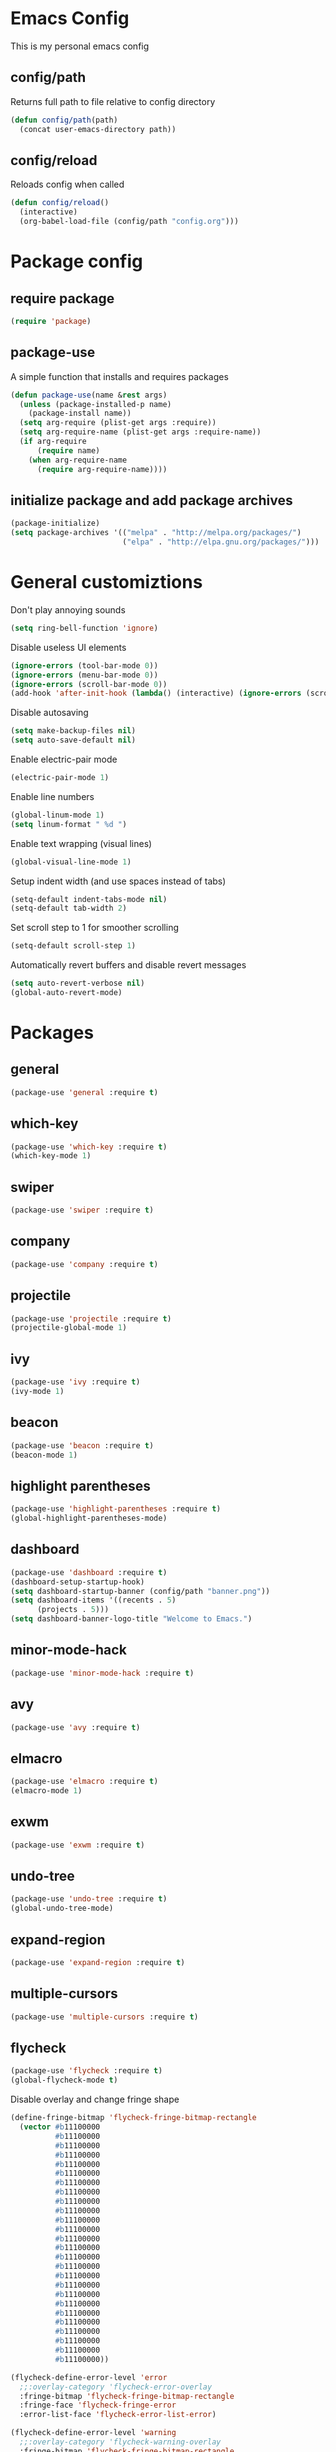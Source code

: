 * Emacs Config
This is my personal emacs config
** config/path
Returns full path to file relative to config directory
#+BEGIN_SRC emacs-lisp
  (defun config/path(path)
    (concat user-emacs-directory path))
#+END_SRC
** config/reload
Reloads config when called
#+BEGIN_SRC emacs-lisp
  (defun config/reload()
    (interactive)
    (org-babel-load-file (config/path "config.org")))
#+END_SRC
* Package config
** require package
#+BEGIN_SRC emacs-lisp
  (require 'package)
#+END_SRC
** package-use
A simple function that installs and requires packages
#+BEGIN_SRC emacs-lisp
  (defun package-use(name &rest args)
    (unless (package-installed-p name)
      (package-install name))
    (setq arg-require (plist-get args :require))
    (setq arg-require-name (plist-get args :require-name))
    (if arg-require
        (require name)
      (when arg-require-name
        (require arg-require-name))))
#+END_SRC
** initialize package and add package archives
#+BEGIN_SRC emacs-lisp
  (package-initialize)
  (setq package-archives '(("melpa" . "http://melpa.org/packages/")
                           ("elpa" . "http://elpa.gnu.org/packages/")))
#+END_SRC
* General customiztions
Don't play annoying sounds
#+BEGIN_SRC emacs-lisp
  (setq ring-bell-function 'ignore)
#+END_SRC
Disable useless UI elements
#+BEGIN_SRC emacs-lisp
  (ignore-errors (tool-bar-mode 0))
  (ignore-errors (menu-bar-mode 0))
  (ignore-errors (scroll-bar-mode 0))
  (add-hook 'after-init-hook (lambda() (interactive) (ignore-errors (scroll-bar-mode 0))))
#+END_SRC
Disable autosaving
#+BEGIN_SRC emacs-lisp
  (setq make-backup-files nil)
  (setq auto-save-default nil)
#+END_SRC
Enable electric-pair mode
#+BEGIN_SRC emacs-lisp
  (electric-pair-mode 1)
#+END_SRC
Enable line numbers
#+BEGIN_SRC emacs-lisp
  (global-linum-mode 1)
  (setq linum-format " %d ")
#+END_SRC
Enable text wrapping (visual lines)
#+BEGIN_SRC emacs-lisp
  (global-visual-line-mode 1)
#+END_SRC
Setup indent width (and use spaces instead of tabs)
#+BEGIN_SRC emacs-lisp
  (setq-default indent-tabs-mode nil)
  (setq-default tab-width 2)
#+END_SRC
Set scroll step to 1 for smoother scrolling
#+BEGIN_SRC emacs-lisp
  (setq-default scroll-step 1)
#+END_SRC
Automatically revert buffers and disable revert messages
#+BEGIN_SRC emacs-lisp
  (setq auto-revert-verbose nil)
  (global-auto-revert-mode)
#+END_SRC
* Packages
** general
#+BEGIN_SRC emacs-lisp
  (package-use 'general :require t)
#+END_SRC
** which-key
#+BEGIN_SRC emacs-lisp
  (package-use 'which-key :require t)
  (which-key-mode 1)
#+END_SRC
** swiper
#+BEGIN_SRC emacs-lisp
  (package-use 'swiper :require t)
#+END_SRC
** company
#+BEGIN_SRC emacs-lisp
  (package-use 'company :require t)
#+END_SRC
** projectile
#+BEGIN_SRC emacs-lisp
  (package-use 'projectile :require t)
  (projectile-global-mode 1)
#+END_SRC
** ivy
#+BEGIN_SRC emacs-lisp
  (package-use 'ivy :require t)
  (ivy-mode 1)
#+END_SRC
** beacon
#+BEGIN_SRC emacs-lisp
  (package-use 'beacon :require t)
  (beacon-mode 1)
#+END_SRC
** highlight parentheses
#+BEGIN_SRC emacs-lisp
  (package-use 'highlight-parentheses :require t)
  (global-highlight-parentheses-mode)
#+END_SRC
** dashboard
#+BEGIN_SRC emacs-lisp
  (package-use 'dashboard :require t)
  (dashboard-setup-startup-hook)
  (setq dashboard-startup-banner (config/path "banner.png"))
  (setq dashboard-items '((recents . 5)
        (projects . 5)))
  (setq dashboard-banner-logo-title "Welcome to Emacs.")
#+END_SRC
** minor-mode-hack
#+BEGIN_SRC emacs-lisp
  (package-use 'minor-mode-hack :require t)
#+END_SRC
** avy
#+BEGIN_SRC emacs-lisp
  (package-use 'avy :require t)
#+END_SRC
** elmacro
#+BEGIN_SRC emacs-lisp
  (package-use 'elmacro :require t)
  (elmacro-mode 1)
#+END_SRC
** exwm
#+BEGIN_SRC emacs-lisp
  (package-use 'exwm :require t)
#+END_SRC
** undo-tree
#+BEGIN_SRC emacs-lisp
  (package-use 'undo-tree :require t)
  (global-undo-tree-mode)
#+END_SRC
** expand-region
#+BEGIN_SRC emacs-lisp
  (package-use 'expand-region :require t)
#+END_SRC
** multiple-cursors
#+BEGIN_SRC emacs-lisp
  (package-use 'multiple-cursors :require t)
#+END_SRC
** flycheck
#+BEGIN_SRC emacs-lisp
  (package-use 'flycheck :require t)
  (global-flycheck-mode t)
#+END_SRC
Disable overlay and change fringe shape
#+BEGIN_SRC emacs-lisp
  (define-fringe-bitmap 'flycheck-fringe-bitmap-rectangle
    (vector #b11100000
            #b11100000
            #b11100000
            #b11100000
            #b11100000
            #b11100000
            #b11100000
            #b11100000
            #b11100000
            #b11100000
            #b11100000
            #b11100000
            #b11100000
            #b11100000
            #b11100000
            #b11100000
            #b11100000
            #b11100000
            #b11100000
            #b11100000
            #b11100000
            #b11100000
            #b11100000
            #b11100000
            #b11100000
            #b11100000))

  (flycheck-define-error-level 'error
    ;;:overlay-category 'flycheck-error-overlay
    :fringe-bitmap 'flycheck-fringe-bitmap-rectangle
    :fringe-face 'flycheck-fringe-error
    :error-list-face 'flycheck-error-list-error)

  (flycheck-define-error-level 'warning
    ;;:overlay-category 'flycheck-warning-overlay
    :fringe-bitmap 'flycheck-fringe-bitmap-rectangle
    :fringe-face 'flycheck-fringe-warning
    :error-list-face 'flycheck-error-list-warning)

  (flycheck-define-error-level 'info
    ;;:overlay-category 'flycheck-info-overlay
    :fringe-bitmap 'flycheck-fringe-bitmap-rectangle
    :fringe-face 'flycheck-fringe-info
    :error-list-face 'flycheck-error-list-info)
#+END_SRC
Disable minibuffer messages about errors
#+BEGIN_SRC emacs-lisp
  (setq flycheck-display-errors-function nil)
#+END_SRC
* Programming Languages
** Lua
Lua mode
#+BEGIN_SRC emacs-lisp
  (package-use 'lua-mode :require t)
#+END_SRC
Lua mode for company
#+BEGIN_SRC emacs-lisp
  (package-use 'company-lua :require t)
  (eval-after-load 'company
    '(add-to-list 'company-backends 'company-lua))
#+END_SRC
Set Lua indentation width
#+BEGIN_SRC emacs-lisp
  (setq lua-indent-level tab-width)
#+END_SRC
Fix for broken lua-mode indentation
#+BEGIN_SRC emacs-lisp
  (defun lua-calculate-modifier (modifier)
    (if (= modifier 0)
        0
      lua-indent-level))

  (defun lua-calculate-indentation (&optional parse-start)
    (save-excursion
      (let ((continuing-p (lua-is-continuing-statement-p))
            (cur-line-begin-pos (line-beginning-position)))
        (or
         (lua-calculate-indentation-override)

         (when (lua-forward-line-skip-blanks 'back)
           (let* ((modifier
                   (lua-calculate-indentation-block-modifier cur-line-begin-pos)))
             (+ (current-indentation) (lua-calculate-modifier modifier))))
         0))))

  (defun lua-calculate-indentation-override (&optional parse-start)
    "Return overriding indentation amount for special cases.
  Look for an uninterrupted sequence of block-closing tokens that starts
  at the beginning of the line. For each of these tokens, shift indentation
  to the left by the amount specified in lua-indent-level."
    (let ((indentation-modifier 0)
          (case-fold-search nil)
          (block-token nil))
      (save-excursion
        (if parse-start (goto-char parse-start))
        ;; Look for the last block closing token
        (back-to-indentation)
        (if (and (not (lua-comment-or-string-p))
                 (looking-at lua-indentation-modifier-regexp)
                 (let ((token-info (lua-get-block-token-info (match-string 0))))
                   (and token-info
                        (not (eq 'open (lua-get-token-type token-info))))))
            (when (lua-goto-matching-block-token nil nil 'backward)
              ;; Exception cases: when the start of the line is an assignment,
              ;; go to the start of the assignment instead of the matching item
              (let ((block-start-column (current-column))
                    (block-start-point (point)))
                (if (lua-point-is-after-left-shifter-p)
                    (current-indentation)
                  block-start-column)))))))

  (defun lua-calculate-indentation-override (&optional parse-start)
    "Return overriding indentation amount for special cases.
  Look for an uninterrupted sequence of block-closing tokens that starts
  at the beginning of the line. For each of these tokens, shift indentation
  to the left by the amount specified in lua-indent-level."
    (let ((indentation-modifier 0)
          (case-fold-search nil)
          (block-token nil))
      (save-excursion
        (if parse-start (goto-char parse-start))
        ;; Look for the last block closing token
        (back-to-indentation)
        (if (and (not (lua-comment-or-string-p))
                 (looking-at lua-indentation-modifier-regexp)
                 (let ((token-info (lua-get-block-token-info (match-string 0))))
                   (and token-info
                        (not (eq 'open (lua-get-token-type token-info))))))
            (when (lua-goto-matching-block-token)
              ;; Exception cases: when the start of the line is an assignment,
              ;; go to the start of the assignment instead of the matching item
              (let ((block-start-column (current-column))
                    (block-start-point (point)))
                (if (lua-point-is-after-left-shifter-p)
                    (current-indentation)
                  (current-indentation))))))))

#+END_SRC
** C/C++
Install irony, a c/c++ completion package
#+BEGIN_SRC emacs-lisp
  (package-use 'irony :require t)
  (package-use 'company-irony :require t)
  (package-use 'company-c-headers :require t)
#+END_SRC
Adds hooks to both c and c++ mode
#+BEGIN_SRC emacs-lisp
  (defun lang-c/add-hook (func-name)
    (add-hook 'c++-mode-hook func-name)
    (add-hook 'c-mode-hook func-name))
#+END_SRC
Initialize irony if current system isn't windows
#+BEGIN_SRC emacs-lisp
  (when (not (string-equal system-type "windows-nt"))
    (lang-c/add-c-hook 'irony-mode))
#+END_SRC
* Modal
This is a custom implementation of modal editing, similiar to vim's, including normal, insert, and region mode
** make-normal-sparse-keymap
Returns a keymap, where all the self-inserting characters are ignored
#+BEGIN_SRC emacs-lisp
  (setq self-inserting-characters '("`" "1" "2" "3" "4" "5" "6" "7" "8" "9" "0" "-" "=" "q" "w" "e" "r" "t" "y" "u" "i" "o" "p" "[" "]" "a" "s" "d" "f" "g" "h" "j" "k" "l" ";" "'" "\\" "z" "x" "c" "v" "b" "n" "m" "," "." "/" "TAB" "SPC" "<tab>" "<space>" "~" "@" "#" "$" "%" "^" "&" "*" "(" ")" "_" "+" "Q" "W" "E" "R" "T" "Y" "U" "I" "O" "P" "{" "}" "A" "S" "D" "F" "G" "H" "J" "K" "L" ":" "\"" "|" ">" "Z" "X" "C" "V" "B" "N" "M" "<" ">" "?" "DEL"))

  (defun make-normal-sparse-keymap()
    (setq result (make-sparse-keymap))
    (dolist (char self-inserting-characters)
      (define-key result (kbd char) 'ignore))
    result)
#+END_SRC
** modal editing implementation
Some variables
#+BEGIN_SRC emacs-lisp
  (setq modal/ignored-major-modes (list "dired-mode" ""))
#+END_SRC

Maps for each mode
#+BEGIN_SRC emacs-lisp
  (setq modal/emacs-map (make-sparse-keymap))
  (setq modal/normal-map (make-sparse-keymap))
  (setq modal/insert-map (make-sparse-keymap))
  (setq modal/region-map (make-sparse-keymap))
  (setq modal/rectangle-map (make-sparse-keymap))
  (setq modal/multiple-cursors-map (make-sparse-keymap))
#+END_SRC
Create minor modes for every editing mode
#+BEGIN_SRC emacs-lisp
  (define-minor-mode modal/normal-mode "Normal mode" nil "<Normal>" modal/normal-map)
  (define-minor-mode modal/emacs-mode "Emacs mode" nil "<Emacs>" modal/emacs-map)
  (define-minor-mode modal/insert-mode "Insert mode" nil "<Insert>" modal/insert-map)
  (define-minor-mode modal/region-mode "Region mode" nil "<Region>" modal/region-map)
  (define-minor-mode modal/rectangle-mode "Rectangle mode" nil "<Rectangle>" modal/rectangle-map)
  (define-minor-mode modal/multiple-cursors-mode nil nil nil modal/multiple-cursors-map
    (if modal/multiple-cursors-mode
        (raise-minor-mode-map-alist 'modal/multiple-cursors-mode)))
#+END_SRC
Functions to manage editing modes
#+BEGIN_SRC emacs-lisp
  (defun modal/clear()
    (interactive)
    (modal/normal-mode 0)
    (modal/emacs-mode 0)
    (modal/insert-mode 0)
    (modal/region-mode 0)
    (modal/rectangle-mode 0))
  (defun modal/enable-normal()
    (interactive)
    (modal/clear)
    (setq cursor-type 'box)
    (modal/normal-mode 1))
  (defun modal/enable-insert()
    (interactive)
    (modal/clear)
    (setq cursor-type 'bar)
    (modal/insert-mode 1))
  (defun modal/enable-emacs()
    (interactive)
    (modal/clear)
    (setq cursor-type 'box)
    (modal/emacs-mode 1))
  (defun modal/enable-region()
    (interactive)
    (modal/clear)
    (setq cursor-type 'box)
    (modal/region-mode 1))
  (defun modal/enable-rectangle()
    (interactive)
    (modal/clear)
    (setq cursor-type 'box)
    (modal/rectangle-mode 1))
#+END_SRC

Create global modal-mode
#+BEGIN_SRC emacs-lisp
  (define-minor-mode modal-mode "Mode that enbles modes on buffer" t "<Modal>" nil
    (when modal-mode
      (if (not (or (minibufferp)
                   (member major-mode modal/ignored-major-modes)))
          (modal/enable-normal)
        (modal/enable-emacs))))

  (define-global-minor-mode global-modal-mode modal-mode (lambda() (modal-mode 1)))
#+END_SRC

* Editing functions
** surround
Functions that surround a region with an opening and closing string
#+BEGIN_SRC emacs-lisp
  (defun edit/surround(start end open close)
    (save-excursion
      (goto-char start)
      (insert open)
      (goto-char (+ end 1))
      (insert close)))

  (defun edit/surround-region(open close)
    (when (region-active-p)
      (surround (region-beginning) (region-end) open close)))
#+END_SRC
** other misc. editing functions
#+BEGIN_SRC emacs-lisp
  (defun edit/insert-after()
    (interactive)
    (forward-char)
    (modal/enable-insert))

  (defun edit/insert-end-of-line()
    (interactive)
    (end-of-line)
    (modal/enable-insert))

  (defun edit/insert-beginning-of-line()
    (interactive)
    (beginning-of-line)
    (modal/enable-insert))

  (defun edit/set-region()
    (interactive)
    (set-mark (point))
    (modal/enable-region))

  (defun edit/set-region-line()
    (interactive)
    (beginning-of-line)
    (set-mark (point))
    (end-of-line)
    (modal/enable-region))

  (defun edit/open-line()
    (interactive)
    (end-of-line)
    (open-line 1)
    (next-line))

  (defun edit/open-line-above()
    (interactive)
    (beginning-of-line)
    (open-line 1))

  (defun edit/yank-line()
    (interactive)
    (save-excursion
      (edit/open-line)
      (yank)
      (delete-blank-lines)))

  (defun edit/kill-whole-word()
    (interactive)
    (backward-char)
    (forward-word)
    (backward-kill-word 1))

  (defun edit/copy-whole-line()
    (interactive)
    (save-excursion
      (kill-whole-line)
      (yank)))

  (defun edit/yank-region()
    (interactive)
    (kill-region (region-beginning) (region-end))
    (yank 2)
    (modal/enable-normal))

  (defun edit/insert-mark()
    (interactive)
    (insert "<++>"))

  (defun edit/goto-mark()
    (interactive)
    (search-forward "<++>")
    (search-backward "<")
    (delete-char  4)
    (modal/enable-insert))
#+END_SRC
* Misc. functions
** macro-make-functions
Evaluates a elmacro generated defun
#+BEGIN_SRC emacs-lisp
  (defun macro-make-function(&optional name)
    (interactive)
    (if (called-interactively-p 'any)
        (setq name (read-string "Macro name: "))
      (setq name (if name name "last-macro")))
    (setq function-string (pp-to-string (elmacro-make-defun (make-symbol (concat "macros/" name)) (elmacro-extract-last-macro elmacro-command-history))))
    (message function-string)
    (set-buffer (generate-new-buffer "*temporaryMacroBuffer*"))
    (erase-buffer)
    (insert function-string)
    (eval-buffer)
    (message function-string)
    (kill-buffer "*temporaryMacroBuffer*"))
#+END_SRC
* Eshell
** get-last-eshell-buffer
Returns the most recently used eshell buffer
#+BEGIN_SRC emacs-lisp
  (defun eshell/get-last-eshell-buffer()
    (catch 'buffer
      (dolist (buffer (buffer-list))
        (when (cl-search "*eshell*" (buffer-name buffer))
          (throw 'buffer buffer)))))
#+END_SRC
** switch-to-last-eshell-buffer
Switches to most recent eshell buffer or creates a new one
#+BEGIN_SRC emacs-lisp
  (defun switch-to-last-eshell-buffer()
    (let ((buffer (get-last-eshell-buffer)))
      (if buffer
          (switch-to-buffer buffer)
        (eshell))))
#+END_SRC
** eshell-toggle
Switches to eshel if the current buffer isn't an eshell buffer, else returns to previous buffer
#+BEGIN_SRC emacs-lisp
  (defun eshell-toggle()
    (interactive)
    (if (cl-search "*eshell" (buffer-name))
        (switch-to-prev-buffer)
      (switch-to-last-eshell-buffer)))
#+END_SRC
** eshell-new
Creates a new numbered eshell buffer
#+BEGIN_SRC emacs-lisp
  (defun eshell-new()
    (interactive)
    (eshell eshell-count)
    (setq eshell-count (+ 1 eshell-count)))
#+END_SRC
** misc.
Disable linum mode in eshell
#+BEGIN_SRC emacs-lisp
  (add-hook 'eshell-mode-hook (lambda() (interactive) (linum-mode 0)))
#+END_SRC
* Keybindings
** Globals
#+BEGIN_SRC emacs-lisp
  (general-define-key
   "C-x =" 'macro-make-function
   "C-x C-b" 'ibuffer)
#+END_SRC
** Leader
#+BEGIN_SRC emacs-lisp
  (general-create-definer general-leader-define-key
    :prefix "C-c")

  (general-leader-define-key
    "RET" 'eshell-toggle
    "<return>" 'eshell-toggle
    "C-RET" 'eshell-new
    "C-<return>" 'eshell-new
    "e b" 'eval-buffer
    "e r" 'eval-region
    "e e" 'eval-expression)
#+END_SRC
** emacs-mode map
#+BEGIN_SRC emacs-lisp
  (general-define-key
   :keymaps 'modal/emacs-map
   "M-q" 'modal/enable-normal
   "M-e" 'modal/enable-emacs)
#+END_SRC
** normal bare map
Used as a base for other maps
#+BEGIN_SRC emacs-lisp
  (setq modal/normal-bare-map (make-sparse-keymap))

  (general-define-key
   :keymaps 'modal/normal-bare-map
   "p" 'previous-line
   "P" 'scroll-down-command
   "n" 'next-line
   "N" 'scroll-up-command
   "b" 'backward-char
   "B" 'backward-word
   "o" 'forward-char
   "O" 'forward-word
   "a" 'beginning-of-line
   "e" 'end-of-line)
#+END_SRC
** normal-mode map
#+BEGIN_SRC emacs-lisp
  (setq modal/normal-map (make-composed-keymap (list (copy-keymap modal/emacs-map) (copy-keymap modal/normal-bare-map)) (make-normal-sparse-keymap)))

  (general-define-key
   :keymaps 'modal/normal-map
   "q" 'modal/enable-insert
   "Q" 'edit/insert-beginning-of-line
   "d" 'edit/insert-after
   "D" 'edit/insert-end-of-line
   "r" 'edit/set-region
   "R" 'edit/set-region-line
   "J" 'edit/copy-whole-line
   "k" 'delete-char
   "K" 'kill-whole-line
   "l" 'yank
   "L" 'edit/yank-line
   "f" 'swiper
   "/" 'undo-tree-undo
   "\\" 'undo-tree-redo
   "s" 'edit/open-line
   "S" (lambda() (interactive) (edit/open-line) (modal/enable-insert))
   "w" 'edit/open-line-above
   "W" (lambda() (interactive) (edit/open-line-above) (modal/enable-insert))
   "g" nil
   "g o" 'isearch-forward
   "g b" 'isearch-backward
   "g c" 'avy-goto-char
   "g l" 'avy-goto-line
   "m" 'edit/insert-mark
   "M" 'edit/goto-mark
   "<tab>" 'org-cycle
   "TAB" 'org-cycle)
#+END_SRC
** region-mode map
#+BEGIN_SRC emacs-lisp
  (setq modal/region-map (make-composed-keymap (list (copy-keymap modal/emacs-map) (copy-keymap modal/normal-bare-map)) (make-normal-sparse-keymap)))

  (general-define-key
   :keymaps 'modal/region-map
   "h" (lambda() (interactive) (kill-region (region-beginning) (region-end)) (modal/enable-insert))
   "j" (lambda() (interactive) (copy-region-as-kill (region-beginning) (region-end)) (modal/enable-normal))
   "k" (lambda() (interactive) (kill-region (region-beginning) (region-end)) (modal/enable-normal))
   "l" 'edit/yank-region
   "C-g" (lambda() (interactive) (pop-mark) (modal/enable-normal))
   "M-q" (lambda() (interactive) (pop-mark) (modal/enable-normal))
   "r" 'er/expand-region
   "TAB" (lambda() (interactive) (indent-region (region-beginning) (region-end)) (modal/enable-normal))
   "<tab>" (lambda() (interactive) (indent-region (region-beginning) (region-end)) (modal/enable-normal))
   "g" nil
   "g o" 'isearch-forward
   "g b" 'isearch-backward
   ";" 'comment-or-uncomment-region
   "s" nil
   "m" (lambda() (interactive) (modal/multiple-cursors-mode 1))
   "s (" (lambda() (interactive) (edit/surround-region "(" ")") (modal/enable-normal))
   "s s" (lambda() (interactive) (edit/surround-region (read-from-minibuffer "left: ") (read-from-minibuffer "right: ")) (modal/enable-normal))
   "s )" (lambda() (interactive) (edit/surround-region "(" ")") (modal/enable-normal))
   "s {" (lambda() (interactive) (edit/surround-region "{" "}") (modal/enable-normal))
   "s }" (lambda() (interactive) (edit/surround-region "{" "}") (modal/enable-normal))
   "s [" (lambda() (interactive) (edit/surround-region "[" "]") (modal/enable-normal))
   "s ]" (lambda() (interactive) (edit/surround-region "[" "]") (modal/enable-normal))
   "s \"" (lambda() (interactive) (edit/surround-region "\"" "\"") (modal/enable-normal))
   "s <" (lambda() (interactive) (edit/surround-region "<" ">") (modal/enable-normal))
   "s '" (lambda() (interactive) (edit/surround-region "'" "'") (modal/enable-normal)))
#+END_SRC
** insert-mode map
This is the same as emacs-map
#+BEGIN_SRC emacs-lisp
  (setq modal/insert-map (copy-keymap modal/emacs-map))
#+END_SRC
** company-active-map
#+BEGIN_SRC emacs-lisp
  (general-define-key
   :keymaps 'company-active-map
   "<tab>" 'company-complete
   "TAB" 'company-complete)
#+END_SRC
** eshell map
#+BEGIN_SRC emacs-lisp
  (add-hook 'eshell-mode-hook (lambda()
              (interactive)
              (general-leader-define-key
          :keymaps 'eshell-mode-map
          "RET" 'eshell-toggle
          "<return>" 'eshell-toggle)))
#+END_SRC
** multiple-cursors map
#+BEGIN_SRC emacs-lisp
  (setq modal/multiple-cursors-map (make-normal-sparse-keymap))

  (general-define-key
   :keymaps 'modal/multiple-cursors-map
   "n" 'mc/mark-next-like-this
   "p" 'mc/mark-pop
   "a" 'mc/mark-all-like-this
   "r" 'mc/mark-in-region
   "q" (lambda() (interactive) (modal/multiple-cursors-mode 0))
   "M-q" (lambda() (interactive) (modal/multiple-cursors-mode 0))
   "C-g" (lambda() (interactive) (modal/multiple-cursors-mode 0)))
#+END_SRC
** dired-mode map
#+BEGIN_SRC emacs-lisp
  (general-define-key
   :keymaps 'dired-mode-map
   "f" 'swiper)
#+END_SRC
** initialize modal mode
#+BEGIN_SRC emacs-lisp
  (global-modal-mode t)
#+END_SRC
* Theme
** all-the-icons
#+BEGIN_SRC emacs-lisp
  (package-use 'all-the-icons :require t)
  (package-use 'all-the-icons-dired :require t)
#+END_SRC
** doom-modeline
#+BEGIN_SRC emacs-lisp
  (package-use 'doom-modeline :require t)
  (setq doom-modeline-height 32)
  (doom-modeline-mode 1)
#+END_SRC
** theme for tty, where gui is unavailable
#+BEGIN_SRC emacs-lisp
  (defun theme/tty()
    (set-face-attribute 'company-tooltip nil
            :background "#FFFFFF"))
#+END_SRC
** theme for gui
#+BEGIN_SRC emacs-lisp
  (defun theme/gui()
    (interactive)
    (package-use 'nord-theme)
    (package-use 'kaolin-themes)
    (package-use 'doom-themes)
    (setq x-theme-name (x-get-resource "themeName" "emacs"))
    (if x-theme-name
        (load-theme (intern x-theme-name) t)
      (load-theme 'kaolin-ocean t))
    (global-hl-line-mode)
    (when nil
      (set-face-attribute 'default nil
        :background "#121212"
        :foreground "#FFFFFF")
      (set-face-attribute 'mode-line nil
        :background "#202020")
      (set-face-attribute 'linum nil
        :foreground "#AAAAAA")
      (set-face-attribute 'region nil
        :background "#202040")
      (set-face-attribute 'hl-line nil
        :background "#202020")
      (set-face-attribute 'cursor nil
        :background "#CCCCCC"
        :foreground "#151515")
      )


    (setq font-name "Undefined")
    (setq x-font-name (x-get-resource "fontName" "emacs"))
    (setq backup-fonts '("Cascadia Mono" "Consolas"))

    (if x-font-name
        (setq font-name x-font-name)
      (progn
        (catch 'loop
          (dolist (font backup-fonts)
            (when (find-font (font-spec :name font))
              (setq font-name font)
              (throw 'loop nil))))))

  
    (set-face-attribute 'default nil
                        :family font-name
                        :height 112)
    (set-face-attribute 'linum nil
                        :height 112))
#+END_SRC
** initialize theme
#+BEGIN_SRC emacs-lisp
  (if (and (display-graphic-p) (not (daemonp)))
      (theme/gui)
    (theme/tty))
#+END_SRC
